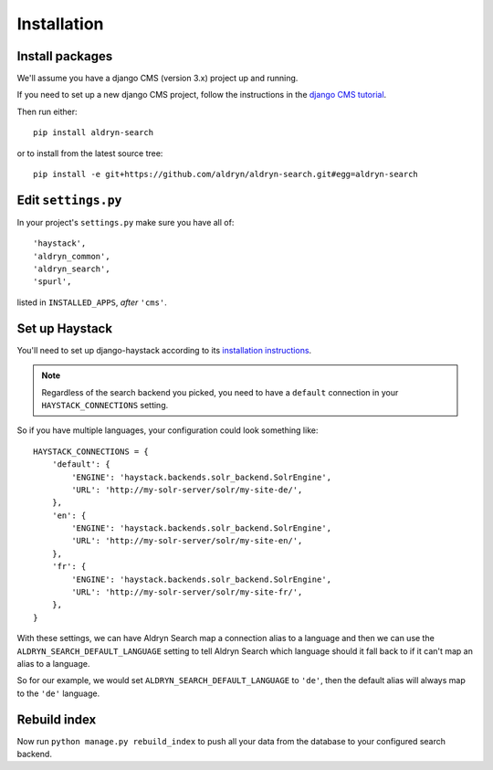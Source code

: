 ############
Installation
############

****************
Install packages
****************

We'll assume you have a django CMS (version 3.x) project up and running.

If you need to set up a new django CMS project, follow the instructions in the `django CMS
tutorial <http://docs.django-cms.org/en/develop/introduction/install.html>`_.

Then run either::

    pip install aldryn-search

or to install from the latest source tree::

    pip install -e git+https://github.com/aldryn/aldryn-search.git#egg=aldryn-search


********************
Edit ``settings.py``
********************

In your project's ``settings.py`` make sure you have all of::

    'haystack',
    'aldryn_common',
    'aldryn_search',
    'spurl',

listed in ``INSTALLED_APPS``, *after* ``'cms'``.


***************
Set up Haystack
***************

You'll need to set up django-haystack according to its `installation instructions
<http://django-haystack.readthedocs.org/en/master/tutorial.html#installation>`_.

.. note::

	Regardless of the search backend you picked, you need to have a ``default`` connection
	in your ``HAYSTACK_CONNECTIONS`` setting.

So if you have multiple languages, your configuration could look something like::

    HAYSTACK_CONNECTIONS = {
        'default': {
            'ENGINE': 'haystack.backends.solr_backend.SolrEngine',
            'URL': 'http://my-solr-server/solr/my-site-de/',
        },
        'en': {
            'ENGINE': 'haystack.backends.solr_backend.SolrEngine',
            'URL': 'http://my-solr-server/solr/my-site-en/',
        },
        'fr': {
            'ENGINE': 'haystack.backends.solr_backend.SolrEngine',
            'URL': 'http://my-solr-server/solr/my-site-fr/',
        },
    }


With these settings, we can have Aldryn Search map a connection alias to a language
and then we can use the ``ALDRYN_SEARCH_DEFAULT_LANGUAGE`` setting to tell Aldryn Search
which language should it fall back to if it can't map an alias to a language.

So for our example, we would set ``ALDRYN_SEARCH_DEFAULT_LANGUAGE`` to ``'de'``, then the default
alias will always map to the ``'de'`` language.


*************
Rebuild index
*************

Now run ``python manage.py rebuild_index`` to push all your data from the database to your
configured search backend.
